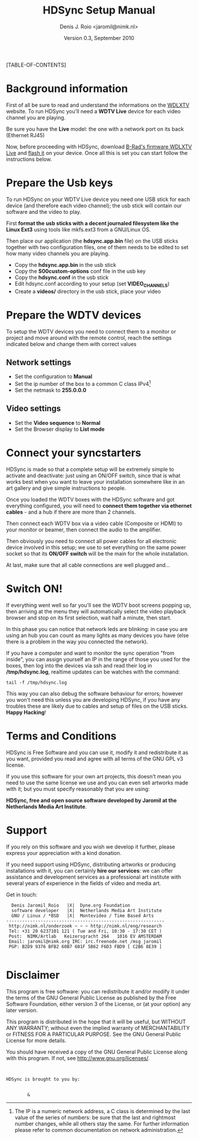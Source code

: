 #+TITLE: HDSync Setup Manual
#+AUTHOR: Denis J. Roio <jaromil@nimk.nl>
#+DATE: Version 0.3, September 2010

#+LATEX_CLASS: book-2column

#+LATEX_HEADER: \usepackage[english]{babel}
#+LATEX_HEADER: \usepackage{amsfonts, amsmath, amssymb}
#+LATEX_HEADER: \usepackage{ucs}
#+LATEX_HEADER: \usepackage[utf8x]{inputenc}
#+LATEX_HEADER: \usepackage[T1]{fontenc}
#+LATEX_HEADER: \usepackage{hyperref}
#+LATEX_HEADER: \usepackage[pdftex]{graphicx}
#+LATEX_HEADER: \usepackage{fullpage}
#+LATEX_HEADER: \usepackage{lmodern}
#+LATEX_HEADER: \usepackage[hang,small]{caption}
#+LATEX_HEADER:

[TABLE-OF-CONTENTS]

* Background information

First of all be sure to read and understand the informations on the
[[http://www.wdlxtv.com][WDLXTV]] website. To run HDSync you'll need a *WDTV Live* device for
each video channel you are playing.

[[file:images/wdhdtv-front.jpg]]

Be sure you have the *Live* model: the one with a network port on its
back (Ethernet RJ45)

[[file:images/wdhdtv-retro.jpg]]

Now, before proceeding with HDSync, download [[http://wiki.wdlxtv.com/Main_Page][B-Rad's firmware WDLXTV
Live]] and [[http://wiki.wdlxtv.com/Flashing_the_Firmware][flash it]] on your device. Once all this is set you can start
follow the instructions below.

* Prepare the Usb keys

To run HDSync on your WDTV Live device you need one USB stick for each
device (and therefore each video channel); the usb stick will contain
our software and the video to play.

First *format the usb sticks with a decent journaled filesystem like
the Linux Ext3* using tools like mkfs.ext3 from a GNU/Linux OS.

Then place our application (the *hdsync.app.bin* file) on the USB
sticks together with two configuration files, one of them needs to be
edited to set how many video channels you are playing.

 + Copy the *hdsync.app.bin* in the usb stick
 + Copy the *S00custom-options* conf file in the usb key
 + Copy the *hdsync.conf* in the usb stick
 + Edit hdsync.conf according to your setup (set *VIDEO_CHANNELS*)
 + Create a *videos/* directory in the usb stick, place your video

* Prepare the WDTV devices

To setup the WDTV devices you need to connect them to a monitor or
project and move around with the remote control, reach the settings
indicated below and change them with correct values

** Network settings
 + Set the configuration to *Manual*
 + Set the ip number of the box to a common C class IPv4[1]
 + Set the netmask to *255.0.0.0*

** Video settings
 + Set the *Video sequence* to *Normal*
 + Set the Browser display to *List mode*

[1] The IP is a numeric network address, a C class is determined by
    the last value of the series of numbers: be sure that the last and
    rightmost number changes, while all others stay the same. For
    further information please refer to common documentation on
    network administration.

* Connect your syncstarters

HDSync is made so that a complete setup will be extremely simple to
activate and deactivate: just using an ON/OFF switch, since that is
what works best when you want to leave your installation somewhere
like in an art gallery and give simple instructions to people.

Once you loaded the WDTV boxes with the HDSync software and got
everything configured, you will need to *connect them together via
ethernet cables* - and a hub if there are more than 2 channels.

Then connect each WDTV box via a video cable (Composite or HDMI) to
your monitor or beamer, then connect the audio to the amplifier.

Then obviously you need to connect all power cables for all electronic
device involved in this setup; we use to set everything on the same
power socket so that its *ON/OFF switch* will be the main for the
whole installation.

At last, make sure that all cable connections are well plugged and...

* Switch ON!

If everything went well so far you'll see the WDTV boot screens
popping up, then arriving at the menu they will automatically select
the video playback browser and stop on its first selection, wait half
a minute, then start.

In this phase you can notice that network leds are blinking: in case
you are using an hub you can count as many lights as many devices you
have (else there is a problem in the way you connected the network).

If you have a computer and want to monitor the sync operation "from
inside", you can assign yourself an IP in the range of those you used
for the boxes, then log into the devices via ssh and read their log in
*/tmp/hdsync.log*, realtime updates can be watches with the command:

: tail -f /tmp/hdsync.log

This way you can also debug the software behaviour for errors; however
you won't need this unless you are developing HDSync, if you have any
troubles these are likely due to cables and setup of files on the USB
sticks. *Happy Hacking*!

* Terms and Conditions

HDSync is Free Software and you can use it, modify it and redistribute
it as you want, provided you read and agree with all terms of the GNU
GPL v3 license.

If you use this software for your own art projects, this doesn't mean
you need to use the same license we use and you can even sell artworks
made with it; but you must specify reasonably that you are using:

 *HDSync, free and open source software developed by Jaromil at the
 Netherlands Media Art Institute*.

* Support

If you rely on this software and you wish we develop it further,
please express your appreciation with a kind donation.

If you need support using HDSync, distributing artworks or producing
installations with it, you can certainly *hire our services*: we can
offer assistance and development services as a professional art
institute with several years of experience in the fields of video and
media art.

Get in touch:

:   Denis Jaromil Roio   |X|  Dyne.org Foundation
:   software developer   |X|  Netherlands Media Art Institute
:   GNU / Linux / *BSD   |X|  Montevideo / Time Based Arts
: ------------------------------------------------------------
:  http://nimk.nl/onderzoek ~ ~ ~ http://nimk.nl/eng/research
:  Tel: +31 20 6237101 121 ( Tue and Fri, 10:30 - 17:30 CET )
:  Post:  NIMK/Artlab   Keizersgracht 264   1016 EV AMSTERDAM
:  Email: jaromil@nimk.org IRC: irc.freenode.net /msg jaromil
:  PGP: B2D9 9376 BFB2 60B7 601F 5B62 F6D3 FBD9 [ C2B6 8E39 ]
: 


* Disclaimer

    This program is free software: you can redistribute it and/or modify
    it under the terms of the GNU General Public License as published by
    the Free Software Foundation, either version 3 of the License, or
    (at your option) any later version.

    This program is distributed in the hope that it will be useful,
    but WITHOUT ANY WARRANTY; without even the implied warranty of
    MERCHANTABILITY or FITNESS FOR A PARTICULAR PURPOSE.  See the
    GNU General Public License for more details.

    You should have received a copy of the GNU General Public License
    along with this program.  If not, see <http://www.gnu.org/licenses/>.

: 
: 
: HDSync is brought to you by: 
: 

[[file:images/nimk-logo-eng.jpg]]

:         & 

[[file:images/dyne-big.png]]
